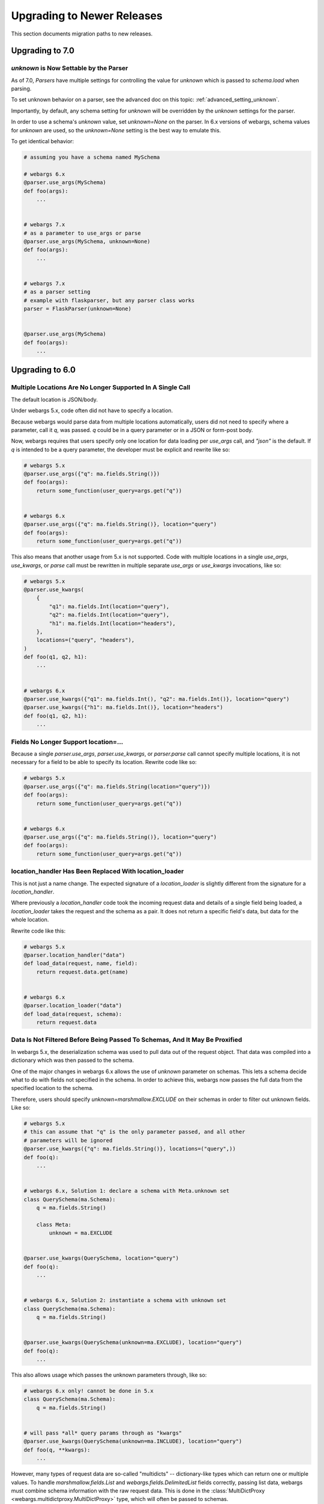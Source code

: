 Upgrading to Newer Releases
===========================

This section documents migration paths to new releases.

Upgrading to 7.0
++++++++++++++++

`unknown` is Now Settable by the Parser
---------------------------------------

As of 7.0, `Parsers` have multiple settings for controlling the value for
`unknown` which is passed to `schema.load` when parsing.

To set unknown behavior on a parser, see the advanced doc on this topic:
:ref:`advanced_setting_unknown`.

Importantly, by default, any schema setting for `unknown` will be overridden by
the `unknown` settings for the parser.

In order to use a schema's `unknown` value, set `unknown=None` on the parser.
In 6.x versions of webargs, schema values for `unknown` are used, so the
`unknown=None` setting is the best way to emulate this.

To get identical behavior:

.. code-block:: python

    # assuming you have a schema named MySchema

    # webargs 6.x
    @parser.use_args(MySchema)
    def foo(args):
        ...


    # webargs 7.x
    # as a parameter to use_args or parse
    @parser.use_args(MySchema, unknown=None)
    def foo(args):
        ...


    # webargs 7.x
    # as a parser setting
    # example with flaskparser, but any parser class works
    parser = FlaskParser(unknown=None)


    @parser.use_args(MySchema)
    def foo(args):
        ...

Upgrading to 6.0
++++++++++++++++

Multiple Locations Are No Longer Supported In A Single Call
-----------------------------------------------------------

The default location is JSON/body.

Under webargs 5.x, code often did not have to specify a location.

Because webargs would parse data from multiple locations automatically, users
did not need to specify where a parameter, call it `q`, was passed.
`q` could be in a query parameter or in a JSON or form-post body.

Now, webargs requires that users specify only one location for data loading per
`use_args` call, and `"json"` is the default. If `q` is intended to be a query
parameter, the developer must be explicit and rewrite like so:

.. code-block:: python

    # webargs 5.x
    @parser.use_args({"q": ma.fields.String()})
    def foo(args):
        return some_function(user_query=args.get("q"))


    # webargs 6.x
    @parser.use_args({"q": ma.fields.String()}, location="query")
    def foo(args):
        return some_function(user_query=args.get("q"))

This also means that another usage from 5.x is not supported. Code with
multiple locations in a single `use_args`, `use_kwargs`, or `parse` call
must be rewritten in multiple separate `use_args` or `use_kwargs` invocations,
like so:

.. code-block:: python

    # webargs 5.x
    @parser.use_kwargs(
        {
            "q1": ma.fields.Int(location="query"),
            "q2": ma.fields.Int(location="query"),
            "h1": ma.fields.Int(location="headers"),
        },
        locations=("query", "headers"),
    )
    def foo(q1, q2, h1):
        ...


    # webargs 6.x
    @parser.use_kwargs({"q1": ma.fields.Int(), "q2": ma.fields.Int()}, location="query")
    @parser.use_kwargs({"h1": ma.fields.Int()}, location="headers")
    def foo(q1, q2, h1):
        ...


Fields No Longer Support location=...
-------------------------------------

Because a single `parser.use_args`, `parser.use_kwargs`, or `parser.parse` call
cannot specify multiple locations, it is not necessary for a field to be able
to specify its location. Rewrite code like so:

.. code-block:: python

    # webargs 5.x
    @parser.use_args({"q": ma.fields.String(location="query")})
    def foo(args):
        return some_function(user_query=args.get("q"))


    # webargs 6.x
    @parser.use_args({"q": ma.fields.String()}, location="query")
    def foo(args):
        return some_function(user_query=args.get("q"))

location_handler Has Been Replaced With location_loader
-------------------------------------------------------

This is not just a name change. The expected signature of a `location_loader`
is slightly different from the signature for a `location_handler`.

Where previously a `location_handler` code took the incoming request data and
details of a single field being loaded, a `location_loader` takes the request
and the schema as a pair. It does not return a specific field's data, but data
for the whole location.

Rewrite code like this:

.. code-block:: python

    # webargs 5.x
    @parser.location_handler("data")
    def load_data(request, name, field):
        return request.data.get(name)


    # webargs 6.x
    @parser.location_loader("data")
    def load_data(request, schema):
        return request.data

Data Is Not Filtered Before Being Passed To Schemas, And It May Be Proxified
----------------------------------------------------------------------------

In webargs 5.x, the deserialization schema was used to pull data out of the
request object. That data was compiled into a dictionary which was then passed
to the schema.

One of the major changes in webargs 6.x allows the use of `unknown` parameter
on schemas. This lets a schema decide what to do with fields not specified in
the schema. In order to achieve this, webargs now passes the full data from
the specified location to the schema.

Therefore, users should specify `unknown=marshmallow.EXCLUDE` on their schemas in
order to filter out unknown fields. Like so:

.. code-block:: python

    # webargs 5.x
    # this can assume that "q" is the only parameter passed, and all other
    # parameters will be ignored
    @parser.use_kwargs({"q": ma.fields.String()}, locations=("query",))
    def foo(q):
        ...


    # webargs 6.x, Solution 1: declare a schema with Meta.unknown set
    class QuerySchema(ma.Schema):
        q = ma.fields.String()

        class Meta:
            unknown = ma.EXCLUDE


    @parser.use_kwargs(QuerySchema, location="query")
    def foo(q):
        ...


    # webargs 6.x, Solution 2: instantiate a schema with unknown set
    class QuerySchema(ma.Schema):
        q = ma.fields.String()


    @parser.use_kwargs(QuerySchema(unknown=ma.EXCLUDE), location="query")
    def foo(q):
        ...


This also allows usage which passes the unknown parameters through, like so:

.. code-block:: python

    # webargs 6.x only! cannot be done in 5.x
    class QuerySchema(ma.Schema):
        q = ma.fields.String()


    # will pass *all* query params through as "kwargs"
    @parser.use_kwargs(QuerySchema(unknown=ma.INCLUDE), location="query")
    def foo(q, **kwargs):
        ...


However, many types of request data are so-called "multidicts" -- dictionary-like
types which can return one or multiple values. To handle `marshmallow.fields.List`
and `webargs.fields.DelimitedList` fields correctly, passing list data, webargs
must combine schema information with the raw request data. This is done in the
:class:`MultiDictProxy <webargs.multidictproxy.MultiDictProxy>` type, which
will often be passed to schemas.

This means that if a schema has a `pre_load` hook which interacts with the data,
it may need modifications. For example, a `flask` query string will be parsed
into an `ImmutableMultiDict` type, which will break pre-load hooks which modify
the data in-place. Such usages need rewrites like so:

.. code-block:: python

    # webargs 5.x
    # flask query params is just an example -- applies to several types
    from webargs.flaskparser import use_kwargs


    class QuerySchema(ma.Schema):
        q = ma.fields.String()

        @ma.pre_load
        def convert_nil_to_none(self, obj, **kwargs):
            if obj.get("q") == "nil":
                obj["q"] = None
            return obj


    @use_kwargs(QuerySchema, locations=("query",))
    def foo(q):
        ...


    # webargs 6.x
    class QuerySchema(ma.Schema):
        q = ma.fields.String()

        # unlike under 5.x, we cannot modify 'obj' in-place because writing
        # to the MultiDictProxy will try to write to the underlying
        # ImmutableMultiDict, which is not allowed
        @ma.pre_load
        def convert_nil_to_none(self, obj, **kwargs):
            # creating a dict from a MultiDictProxy works well because it
            # "unwraps" lists and delimited lists correctly
            data = dict(obj)
            if data.get("q") == "nil":
                data["q"] = None
            return data


    @parser.use_kwargs(QuerySchema, location="query")
    def foo(q):
        ...


DelimitedList Now Only Takes A String Input
-------------------------------------------

Combining `List` and string parsing functionality in a single type had some
messy corner cases. For the most part, this should not require rewrites. But
for APIs which need to allow both usages, rewrites are possible like so:

.. code-block:: python

    # webargs 5.x
    # this allows ...?x=1&x=2&x=3
    # as well as ...?x=1,2,3
    @use_kwargs({"x": webargs.fields.DelimitedList(ma.fields.Int)}, locations=("query",))
    def foo(x):
        ...


    # webargs 6.x
    # this accepts x=1,2,3 but NOT x=1&x=2&x=3
    @use_kwargs({"x": webargs.fields.DelimitedList(ma.fields.Int)}, location="query")
    def foo(x):
        ...


    # webargs 6.x
    # this accepts x=1,2,3 ; x=1&x=2&x=3 ; x=1,2&x=3
    # to do this, it needs a post_load hook which will flatten out the list data
    class UnpackingDelimitedListSchema(ma.Schema):
        x = ma.fields.List(webargs.fields.DelimitedList(ma.fields.Int))

        @ma.post_load
        def flatten_lists(self, data, **kwargs):
            new_x = []
            for x in data["x"]:
                new_x.extend(x)
            data["x"] = new_x
            return data


    @parser.use_kwargs(UnpackingDelimitedListSchema, location="query")
    def foo(x):
        ...


ValidationError Messages Are Namespaced Under The Location
----------------------------------------------------------

Code parsing ValidationError messages will notice a change in the messages
produced by webargs.
What would previously have come back with messages like `{"foo":["Not a valid integer."]}`
will now have messages nested one layer deeper, like
`{"json":{"foo":["Not a valid integer."]}}`.

To rewrite code which was handling these errors, the handler will need to be
prepared to traverse messages by one additional level. For example:

.. code-block:: python

    import logging

    log = logging.getLogger(__name__)


    # webargs 5.x
    # logs debug messages like
    #   bad value for 'foo': ["Not a valid integer."]
    #   bad value for 'bar': ["Not a valid boolean."]
    def log_invalid_parameters(validation_error):
        for field, messages in validation_error.messages.items():
            log.debug("bad value for '{}': {}".format(field, messages))


    # webargs 6.x
    # logs debug messages like
    #   bad value for 'foo' [query]: ["Not a valid integer."]
    #   bad value for 'bar' [json]: ["Not a valid boolean."]
    def log_invalid_parameters(validation_error):
        for location, fielddata in validation_error.messages.items():
            for field, messages in fielddata.items():
                log.debug("bad value for '{}' [{}]: {}".format(field, location, messages))


Custom Error Handler Argument Names Changed
-------------------------------------------

If you define a custom error handler via `@parser.error_handler` the function
arguments are now keyword-only and `status_code` and `headers` have been renamed
`error_status_code` and `error_headers`.

.. code-block:: python

    # webargs 5.x
    @parser.error_handler
    def custom_handle_error(error, req, schema, status_code, headers):
        ...


    # webargs 6.x
    @parser.error_handler
    def custom_handle_error(error, req, schema, *, error_status_code, error_headers):
        ...


Some Functions Take Keyword-Only Arguments Now
----------------------------------------------

The signature of several methods has changed to have keyword-only arguments.
For the most part, this should not require any changes, but here's a list of
the changes.

`parser.error_handler` methods:

.. code-block:: python

    # webargs 5.x
    def handle_error(error, req, schema, status_code, headers):
        ...


    # webargs 6.x
    def handle_error(error, req, schema, *, error_status_code, error_headers):
        ...

`parser.__init__` methods:

.. code-block:: python

    # webargs 5.x
    def __init__(self, location=None, error_handler=None, schema_class=None):
        ...


    # webargs 6.x
    def __init__(self, location=None, *, error_handler=None, schema_class=None):
        ...

`parser.parse`, `parser.use_args`, and `parser.use_kwargs` methods:


.. code-block:: python

    # webargs 5.x
    def parse(
        self,
        argmap,
        req=None,
        location=None,
        validate=None,
        error_status_code=None,
        error_headers=None,
    ):
        ...


    # webargs 6.x
    def parse(
        self,
        argmap,
        req=None,
        *,
        location=None,
        validate=None,
        error_status_code=None,
        error_headers=None
    ):
        ...


    # webargs 5.x
    def use_args(
        self,
        argmap,
        req=None,
        location=None,
        as_kwargs=False,
        validate=None,
        error_status_code=None,
        error_headers=None,
    ):
        ...


    # webargs 6.x
    def use_args(
        self,
        argmap,
        req=None,
        *,
        location=None,
        as_kwargs=False,
        validate=None,
        error_status_code=None,
        error_headers=None
    ):
        ...


    # use_kwargs is just an alias for use_args with as_kwargs=True

and finally, the `dict2schema` function:

.. code-block:: python

    # webargs 5.x
    def dict2schema(dct, schema_class=ma.Schema):
        ...


    # webargs 6.x
    def dict2schema(dct, *, schema_class=ma.Schema):
        ...


PyramidParser Now Appends Arguments (Used To Prepend)
-----------------------------------------------------

`PyramidParser.use_args` was not conformant with the other parsers in webargs.
While all other parsers added new arguments to the end of the argument list of
a decorated view function, the Pyramid implementation added them to the front
of the argument list.

This has been corrected, but as a result pyramid views with `use_args` may need
to be rewritten. The `request` object is always passed first in both versions,
so the issue is only apparent with view functions taking other positional
arguments.

For example, imagine code with a decorator for passing user information,
`pass_userinfo`, like so:

.. code-block:: python

    # a decorator which gets information about the authenticated user
    def pass_userinfo(f):
        def decorator(request, *args, **kwargs):
            return f(request, get_userinfo(), *args, **kwargs)

        return decorator

You will see a behavioral change if `pass_userinfo` is called on a function
decorated with `use_args`. The difference between the two versions will be like
so:

.. code-block:: python

    from webargs.pyramidparser import use_args

    # webargs 5.x
    # pass_userinfo is called first, webargs sees positional arguments of
    #   (userinfo,)
    # and changes it to
    #   (request, args, userinfo)
    @pass_userinfo
    @use_args({"q": ma.fields.String()}, locations=("query",))
    def viewfunc(request, args, userinfo):
        q = args.get("q")
        ...


    # webargs 6.x
    # pass_userinfo is called first, webargs sees positional arguments of
    #   (userinfo,)
    # and changes it to
    #   (request, userinfo, args)
    @pass_userinfo
    @use_args({"q": ma.fields.String()}, location="query")
    def viewfunc(request, userinfo, args):
        q = args.get("q")
        ...
